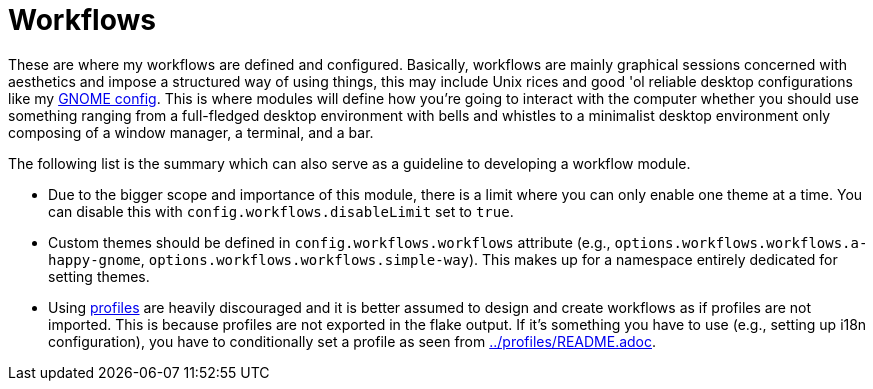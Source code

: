 = Workflows
:toc:

These are where my workflows are defined and configured.
Basically, workflows are mainly graphical sessions concerned with aesthetics and impose a structured way of using things, this may include Unix rices and good 'ol reliable desktop configurations like my link:./a-happy-gnome[GNOME config].
This is where modules will define how you're going to interact with the computer whether you should use something ranging from a full-fledged desktop environment with bells and whistles to a minimalist desktop environment only composing of a window manager, a terminal, and a bar.

The following list is the summary which can also serve as a guideline to developing a workflow module.

* Due to the bigger scope and importance of this module, there is a limit where you can only enable one theme at a time.
You can disable this with `config.workflows.disableLimit` set to `true`.

* Custom themes should be defined in `config.workflows.workflows` attribute (e.g., `options.workflows.workflows.a-happy-gnome`, `options.workflows.workflows.simple-way`).
This makes up for a namespace entirely dedicated for setting themes.

* Using link:../profiles[profiles] are heavily discouraged and it is better assumed to design and create workflows as if profiles are not imported.
This is because profiles are not exported in the flake output.
If it's something you have to use (e.g., setting up i18n configuration), you have to conditionally set a profile as seen from link:../profiles/README.adoc[../profiles/README.adoc].
